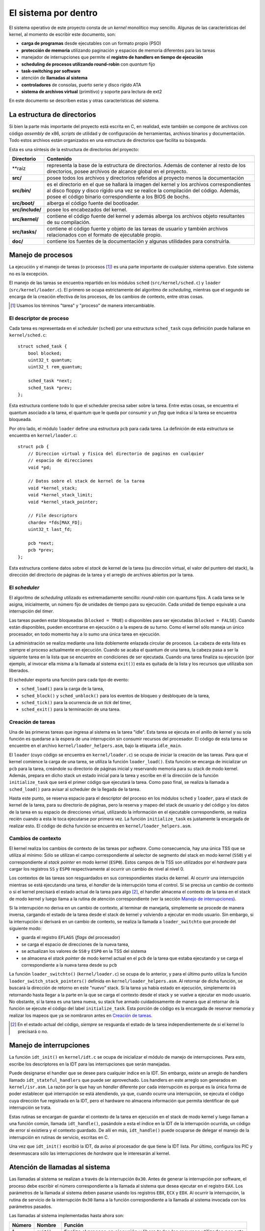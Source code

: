 .. default-role:: math

El sistema por dentro
=====================

El sistema operativo de este proyecto consta de un *kernel* monolítico muy
sencillo. Algunas de las características del kernel, al momento de escribir
este documento, son:

* **carga de programas** desde ejecutables con un formato propio (PSO)
* **protección de memoria** utilizando paginación y espacios de memoria
  diferentes para las tareas
* manejador de interrupciones que permite el **registro de
  handlers en tiempo de ejecución**
* **scheduling de procesos utilizando round-robin** con *quantum* fijo
* **task-switching por software**
* atención de **llamadas al sistema**
* **controladores** de consolas, puerto serie y disco rígido ATA
* **sistema de archivos virtual** (primitivo) y soporte para lectura de
  ext2

En este documento se describen estas y otras características del sistema.

La estructura de directorios
----------------------------

Si bien la parte más importante del proyecto está escrita en C, en realidad,
este también se compone de archivos con código *assembly* de x86, *scripts* de
utilidad y de configuración de herramientas, archivos binarios y
documentación. Todo estos archivos están organizados en una estructura de
directorios que facilita su búsqueda.

Esta es una síntesis de la estructura de directorios del proyecto:

.. graphviz::

    digraph direcciones {
        "raíz" [shape=box]
        "src/" [shape=box]
        "doc/" [shape=box]
        "bin/" [shape=box]
        "boot/" [shape=box]
        "include/" [shape=box]
        "kernel/" [shape=box]
        "tasks/" [shape=box]
        "raíz" -> "src/"
        "raíz" -> "doc/"
        "src/" -> "bin/"
        "src/" -> "boot/"
        "src/" -> "include/"
        "src/" -> "kernel/"
        "src/" -> "tasks/"
    }

================ ==========================================================
Directorio       Contenido
================ ==========================================================
**raíz           representa la base de la estructura de directorios. Además
                 de contener al resto de los directorios, posee archivos de
                 alcance global en el proyecto.
**src/**         posee todos los archivos y directorios referidos al
                 proyecto menos la documentación
**src/bin/**     es el directorio en el que se hallará la imagen del kernel
                 y los archivos correspondientes al disco floppy y disco
                 rígido una vez se realice la compilación del código.
                 Además, posee el código binario correspondiente a los BIOS
                 de bochs.
**src/boot/**    alberga el código fuente del bootloader.
**src/include/** posee los encabezados del kernel.
**src/kernel/**  contiene el código fuente del kernel y además alberga los
                 archivos objeto resultantes de su compilación.
**src/tasks/**   contiene el código fuente y objeto de las tareas de
                 usuario y también archivos relacionados con el formato de
                 ejecutable propio.
**doc/**         contiene los fuentes de la documentación y algunas
                 utilidades para construirla.
================ ==========================================================


Manejo de procesos
------------------

La ejecución y el manejo de tareas (o procesos [1]_) es una parte
importante de cualquier sistema operativo. Este sistema no es la excepción.

El manejo de las tareas se encuentra repartido en los módulos ``sched``
(``src/kernel/sched.c``) y ``loader`` (``src/kernel/loader.c``). El primero se
ocupa estrictamente del algoritmo de *scheduling*, mientras que el segundo se
encarga de la creación efectiva de los procesos, de los cambios de contexto,
entre otras cosas.

.. [1] Usamos los términos "tarea" y "proceso" de manera
       intercambiable.

El descriptor de proceso
~~~~~~~~~~~~~~~~~~~~~~~~

Cada tarea es representada en el *scheduler* (``sched``) por una
estructura ``sched_task`` cuya definición puede hallarse en
``kernel/sched.c``::

    struct sched_task {
        bool blocked;
        uint32_t quantum;
        uint32_t rem_quantum;

        sched_task *next;
        sched_task *prev;
    };


Esta estructura contiene todo lo que el scheduler precisa saber sobre la
tarea. Entre estas cosas, se encuentra el quantum asociado a la tarea, el
quantum que le queda por consumir y un *flag* que indica si la tarea se
encuentra bloqueada.

Por otro lado, el módulo ``loader`` define una estructura ``pcb`` para cada
tarea. La definición de esta estructura se encuentra en ``kernel/loader.c``::

    struct pcb {
        // Direccion virtual y fisica del directorio de paginas en cualquier
        // espacio de direcciones
        void *pd;

        // Datos sobre el stack de kernel de la tarea
        void *kernel_stack;
        void *kernel_stack_limit;
        void *kernel_stack_pointer;

        // File descriptors
        chardev *fds[MAX_FD];
        uint32_t last_fd;

        pcb *next;
        pcb *prev;
    };

Esta estructura contiene datos sobre el *stack* de kernel de la tarea (su
dirección virtual, el valor del puntero del stack), la dirección del
directorio de páginas de la tarea y el arreglo de archivos abiertos por
la tarea.

El *scheduler*
~~~~~~~~~~~~~~

El algoritmo de *scheduling* utilizado es extremadamente sencillo:
*round-robin* con quantums fijos. A cada tarea se le asigna,
inicialmente, un número fijo de unidades de tiempo para su ejecución.
Cada unidad de tiempo equivale a una interrupción del *timer*.

Las tareas pueden estar bloqueadas (``blocked = TRUE``) o disponibles
para ser ejecutadas (``blocked = FALSE``). Cuando están disponibles,
pueden encontrarse en ejecución o a la espera de su turno. Como el
kernel sólo maneja un único procesador, en todo momento hay a lo sumo
una única tarea en ejecución.

La administración se realiza mediante una lista doblemente enlazada
circular de procesos. La cabeza de esta lista es siempre el proceso
actualmente en ejecución. Cuando se acaba el quantum de una tarea, la
cabeza pasa a ser la siguiente tarea en la lista que se encuentre
en condiciones de ser ejecutada. Cuando una tarea finaliza su ejecución
(por ejemplo, al invocar ella misma a la llamada al sistema ``exit()``)
esta es quitada de la lista y los recursos que utilizaba son liberados.

El scheduler exporta una función para cada tipo de evento:

* ``sched_load()`` para la carga de la tarea,
* ``sched_block()`` y ``sched_unblock()`` para los eventos de bloqueo y
  desbloqueo de la tarea,
* ``sched_tick()`` para la ocurrencia de un *tick* del timer,
* ``sched_exit()`` para la terminación de una tarea.

Creación de tareas
~~~~~~~~~~~~~~~~~~

Una de las primeras tareas que ingresa al sistema es la tarea "idle".
Esta tarea se ejecuta en el anillo de kernel y su sola función es
quedarse a la espera de una interrupción sin consumir recursos del
procesador. El código de esta tarea se encuentre en el archivo
``kernel/loader_helpers.asm``, bajo la etiqueta ``idle_main``.

El ``loader`` (cuyo código se encuentra en ``kernel/loader.c``) se
ocupa de iniciar la creación de las tareas. Para que el kernel comience
la carga de una tarea, se utiliza la función ``loader_load()``. Esta
función se encarga de inicializar un ``pcb`` para la tarea, creándole
su directorio de páginas inicial y reservando memoria para su stack de
modo kernel. Además, prepara en dicho stack un estado inicial para la
tarea y escribe en él la dirección de la función ``initialize_task``
que será el primer código que ejecutará la tarea. Como paso final, se
realiza la llamada a ``sched_load()`` para avisar al scheduler de la
llegada de la tarea.

Hasta este punto, se reserva espacio para el descriptor del proceso en
los módulos ``sched`` y ``loader``, para el stack de kernel de la
tarea, para su directorio de páginas, pero la reserva y mapeo del stack
de usuario y del código y los datos de la tarea en su espacio de
direcciones virtual, utilizando la información en el ejecutable
correspondiente, se realiza recién cuando a esta le toca ejecutarse por
primera vez. La función ``initialize_task`` es justamente la encargada
de realizar esto. El código de dicha función se encuentra en
``kernel/loader_helpers.asm``.

Cambios de contexto
~~~~~~~~~~~~~~~~~~~

El kernel realiza los cambios de contexto de las tareas por *software*.
Como consecuencia, hay una única TSS que se utiliza al mínimo: Sólo
se utilizan el campo correspondiente al selector de segmento del
stack en modo kernel (``SS0``) y el correspondiente al *stack pointer*
en modo kernel (``ESP0``). Estos campos de la TSS son utilizados por el
*hardware* para cargar los registros ``SS`` y ``ESP0`` respectivamente
al ocurrir un cambio de nivel al nivel 0.

Los contextos de las tareas son resguardados en sus correspondientes
stacks de kernel. Al ocurrir una interrupción mientras se está
ejecutando una tarea, el *handler* de la interrupción toma el control.
Si se precisa un cambio de contexto o si el kernel precisará el estado
actual de la tarea para algo [2]_, el handler almacena el contexto de
la tarea en el stack de modo kernel y luego llama a la rutina de
atención correspondiente (ver la sección `Manejo de interrupciones`_).

Si la interrupción no deriva en un cambio de contexto, al terminar de
manejarla, simplemente se procede de manera inversa, cargando el estado
de la tarea desde el stack de kernel y volviendo a ejecutar en modo
usuario. Sin embargo, si la interrupción sí derivará en un cambio de
contexto, se realiza la llamada a ``loader_switchto`` que procede del
siguiente modo:

* guarda el registro ``EFLAGS`` (*flags* del procesador)
* se carga el espacio de direcciones de la nueva tarea,
* se actualizan los valores de ``SS0`` y ``ESP0`` en la TSS del sistema
* se almacena el *stack pointer* de modo kernel actual en el ``pcb``
  de la tarea que estaba ejecutando y se carga el correspondiente a la
  nueva tarea desde su ``pcb``

La función ``loader_switchto()`` (``kernel/loader.c``) se ocupa de lo
anterior, y para el último punto utiliza la función
``loader_switch_stack_pointers()`` definida en ``kernel/loader_helpers.asm``.
Al retornar de dicha función, se buscará la dirección de retorno en este
"nuevo" stack. Si la tarea ya había estado en ejecución, simplemente irá
retornando hasta llegar a la parte en la que se carga el contexto desde el
stack y se vuelve a ejecutar en modo usuario. No obstante, si la tarea es una
tarea nueva, su stack fue armado cuidadosamente de manera que al retornar de
la función se ejecute el código del label ``initialize_task``. Esta porción de
código es la encargada de reservar memoria y realizar los mapeos que ya se
nombraron antes en `Creación de tareas`_.

.. [2] En el estado actual del código, *siempre* se resguarda el estado de la
       tarea independientemente de si el kernel lo precisará o no.

Manejo de interrupciones
------------------------

La función ``idt_init()`` en ``kernel/idt.c`` se ocupa de
inicializar el módulo de manejo de interrupciones. Para esto, escribe
los descriptores en la IDT para las interrupciones que serán manejadas.

Puede designarse el handler que se desee para cualquier índice en la IDT. Sin
embargo, existe un arreglo de handlers llamado ``idt_stateful_handlers`` que
puede ser aprovechado. Los handlers en este arreglo son generados en
``kernel/isr.asm``. La razón por la que hay un *handler* diferente por cada
interrupción es porque es la única forma de poder establecer qué interrupción
se está atendiendo, ya que, cuando ocurre una interrupción, se ejecuta el
código cuya dirección fue registrada en la IDT, pero el hardware no almacena
información que permita identificar de qué interrupción se trata.

Estas rutinas se encargan de guardar el contexto de la tarea en
ejecución en el stack de modo kernel y luego llaman a una función
común, llamada ``idt_handle()``, pasándole a esta el índice en la IDT
de la interrupción ocurrida, un código de error si existiera y el
contexto guardado. De allí en más, ``idt_handle()`` puede ocuparse de delegar
el manejo de la interrupción en rutinas de servicio, escritas en C.

Una vez que ``idt_init()`` escribió la IDT, da aviso al procesador de que
tiene la IDT lista. Por último, configura los PIC y desenmascara sólo las
interrupciones de *hardware* que le interesarán al kernel.

Atención de llamadas al sistema
-------------------------------

Las llamadas al sistema se realizan a través de la interrupción
``0x30``. Antes de generar la interrupción por software, el proceso
debe escribir el número correspondiente a la llamada al sistema que
desea ejecutar en el registro ``EAX``. Los parámetros de la llamada al
sistema deben pasarse usando los registros ``EBX``, ``ECX`` y ``EDX``.
Al ocurrir la interrupción, la rutina de servicio de la interrupción
``0x30`` llama a la función correspondiente a la llamada al sistema
invocada con los parámetros pasados.

Las llamadas al sistema implementadas hasta ahora son:

======= =============== ===============================================
Número  Nombre          Función
======= =============== ===============================================
1       ``exit()``      finaliza el proceso en ejecución y libera todos
                        los recursos utilizados por este
2       ``getpid()``    devuelve el identificador de proceso de la
                        tarea
3       ``palloc()``    reserva una página de memoria para la tarea
4       ``read()``      lee de un archivo abierto
5       ``write()``     escribe en un archivo abierto
6       ``seek()``      traslada el puntero del archivo a una posición
                        dada
7       ``close()``     cierra el archivo y libera los recursos
                        que ya no se precisen
8       ``open()``      abre un archivo para lectura y/o escritura
9       ``con_ctl()``   envía comandos de control a una consola
10      ``run()``       pone un programa en ejecución
======= =============== ===============================================

La memoria
----------

Gestión de la memoria
~~~~~~~~~~~~~~~~~~~~~

El módulo encargado de la gestión de la memoria es el módulo ``mm``
(``kernel/mm.c``). Su función de inicialización, ``mm_init()``, se encarga de

1. armar la lista de páginas libres para el kernel y para usuario,
2. inicializar un directorio de páginas para el kernel y 
3. activar la paginación de memoria.

Para el paso 1, recorre la memoria verificando qué páginas de memoria son
válidas y arma dos listas de páginas libres: las del kernel, que están por
debajo de los 4MB de memoria física, y las de usuario.

Cada página de memoria física disponible está representada por una estructura
``page_t``.  Dicha estructura se encuentra declarada en ``kernel/mm.c`` del
siguiente modo::

    struct page_t {
        int count;

        page_t *next;
        page_t *prev;
    };

Los punteros ``next`` y ``prev`` son utilizados para administrar las
listas de páginas físicas libres y``count`` indica el número de
referencias de la página.

En el módulo ``mm`` se encuentran todas las funciones que se ocupan
de gestionar las páginas físicas libres y de mapearlas a los espacios
de direcciones virtuales.

Direccionamiento
~~~~~~~~~~~~~~~~

Una de las primeras cosas que se realizan en ``kernel/kinit.asm``
(el código al que salta el bootloader) es configurar una GDT definitiva
para el sistema. La misma está compuesta por descriptores para:

1. Código de nivel 0
2. Datos de nivel 0
3. Código de nivel 3
4. Datos de nivel 3
5. TSS del sistema

Tanto los segmentos de código como de datos ocupan todo el espacio
direccionable. El principal mecanismo de protección de memoria
utilizado en el kernel es la paginación.

Cada tarea cuenta con un espacio de direcciones virtual propio, pero todas
ellas tienen al código y los datos del kernel mapeados en las direcciones
bajas (*lower half*) mientras que el código y los datos de usuario se
encuentran en direcciones más altas.

*Devices*
---------

El *device* es una abstracción que permite manipular dispositivos de
*hardware* y estructuras lógicas con facilidad y mediante una interfaz
común.

Cada tipo de device está representado por una estructura específica.
Sin embargo, todas estas estructuras "derivan de" una estructura en
particular. En este contexto, una estructura deriva de otra si todos
los campos de esta última están incluidos al principio (y en el mismo
orden) en la primera. La estructura más general de device, definida en
``include/device.h``, es::

    struct device {
        uint32_t clase;
        uint32_t refcount;
        dev_flush_t *flush;
    };

La ``clase`` define de qué tipo de device se trata y, consecuentemente,
cuál es la estructura asociada. ``refcount`` indica el número de
referencias, es decir, la cantidad de usuarios del device. Por último,
``flush`` es una función que se llama cuando el device dejará de ser
utilizado y se encarga de liberar los recursos utilizados por el mismo.

Las principales estructuras que derivan de ``device`` son ``chardev`` y
``blockdev``. La primera estructura representa un device que puede
accederse comúnmente como una tira de bytes. La segunda representa uno
que puede acceders2e de a porciones definidas (bloques)::

    struct chardev {
        uint32_t clase;
        uint32_t refcount;
        chardev_flush_t *flush;
        chardev_read_t *read;
        chardev_write_t *write;
        chardev_seek_t *seek;
    };

    struct blockdev {
        uint32_t clase;
        uint32_t refcount;
        blockdev_flush_t *flush;
        blockdev_read_t *read;
        blockdev_write_t *write;
        uint32_t size;
    };

Ambas respetan los campos de la estructura ``device`` por "derivar" de
ella. La diferencia entre las funciones de lectura y escritura de los
``chardev`` y los ``blockdev`` es, básicamente, que para los primeros
se asume que existe una posición actual, fijada con ``seek``, (o que no
es relevante especificar una posición) a partir de la cual leer,
mientras que para los segundos la posición debe especificarse y
normalmente indica un número de bloque.

Las consolas
~~~~~~~~~~~~

El módulo ``con`` implementa el anillo de consolas. Las consolas son
esencialmente *buffers* de memoria destinados a ser representados en
la pantalla como texto. En todo momento hay una consola que se
encuentra "en foco", es decir, visible en la pantalla.

Cada consola está representada por una estructura ``con_chardev``,
definida en ``include/con.h``::

    struct con_chardev {
        uint32_t clase;
        uint32_t refcount;
        chardev_flush_t* flush;
        chardev_read_t* read;
        chardev_write_t* write;
        chardev_seek_t* seek;

        void *screen_buf;
        uint32_t screen_buf_offset;

        circular_buf_t kb_buf;
        int waiting_process;

        uint8_t current_attr;

        con_chardev *next;
        con_chardev *prev;
    }

Esta estructura alberga la dirección virtual del buffer de la consola y
la posición actual en este buffer en ``screen_buf`` y
``screen_buf_offset`` respectivamente. Al realizarse una escritura
sobre el device, llamando a su funcion ``write``, se almacenan los
datos en el buffer y se avanza el puntero en ``screen_buf_offset`` de
manera acorde. Cuando se llega al final del buffer, se produce un
desplazamiento de los datos que consiste en mover todo el contenido del
buffer 80 caracteres (una línea) hacia atrás y limpiar los últimos 80
caracteres del buffer.

Si se llama a la función ``read`` de la consola, la tarea en ejecución
queda a la espera de que se oprima una tecla en el teclado. Cuando esto
ocurre, la rutina de atención de la interrupción del teclado avisa al
módulo ``kb`` del evento, el cual se encarga de enviarle al módulo
``con`` el caracter recibido. La función ``con_put_to_kb_buf``
finalmente se encarga de almacenar el caracter en el buffer ``kb_buf``
de la consola en foco y de despertar a la tarea en espera. Al
despertarse la tarea, la función ``read`` ya puede leer del buffer de
teclado los caracteres recibidos y guardarlos donde se le indicó (por
ejemplo, un buffer de usuario).

El puerto serie
~~~~~~~~~~~~~~~

El kernel incluye un controlador para UART (*Universal Asynchronous
Receiver/Transmitter*), que permite leer de y escribir al conocido
"puerto serie". Para representar al dispositivo se utiliza la estructura
``serial_chardev``, definida en ``include/serial.h``.

El funcionamiento para el caso de la lectura es similar al caso de la
consola. La tarea queda bloqueada a la espera de la llegada de un byte.
Cuando este llega, se almacena en el buffer del dispositivo y se
despierta a la tarea para que esta pueda tomar el dato. Para el caso de
la escritura, simplemente se envían al dispositivo uno a uno los bytes
a transmitir, esperando entre cada envío que el dispositivo se
encuentre listo.

Disco rígido ATA IDE
~~~~~~~~~~~~~~~~~~~~

El módulo ``hdd`` se encarga del manejo de los discos ATA IDE. El modo
de acceso a los discos es el de entrada/salida programada. De momento
sólo se ha implementado la funcionalidad de lectura de disco, sin tener
en cuenta los permisos de usuario.

La estructura ``hdd_blockdev`` representa al disco rígido. Respetando
los prototipos de las funciones de los ``blockdev``, la función de
lectura recibe, además de un buffer con su respectivo tamaño, la
posición del bloque a leer, expresada como una dirección LBA (Logical
Block Addressing) de 28 bits. La operatoria es similar a los demás
dispositivos: Se envía el pedido de sectores al disco y se bloquea la
tarea a la espera de recibir los datos en un buffer. El buffer es
llenado (y la tarea desbloqueada) cuando la rutina de atención de la
interrupción del disco se encarga de obtener los datos.

El sistema de archivos virtual
------------------------------

El nombre "sistema de archivos virtual" quizás le queda algo grande a
la rústica implementación que llevamos a cabo, en el módulo ``fs`` para
tener un manejo mínimo de los archivos en el *filesystem* físico y de
los dispositivos de hardware.

La llamada al sistema ``open()`` permite la apertura de un archivo para
su posterior lectura o escritura. La implementación de esta llamada es
la siguiente::

    int sys_open(char *path, uint32_t mode) {
        chardev *cdev;
        if (!(cdev = fs_open(path, mode)))
            return -ENOFILE;
        else {
            cdev->refcount++;
            return loader_add_file(cdev);
        }
    }

Simplemente, la llamada recibe una ruta y un modo de apertura. Ambos
datos se pasan a la función ``fs_open()``, que se encarga de encontrar
un ``chardev`` correspondiente a esa ruta, si lo hay, o devolver
``NULL``. Una vez que se obtuvo el ``chardev`` correspondiente a la
ruta, la función ``loader_add_file()`` agrega el ``chardev`` a la lista
de dispositivos abiertos por la tarea y devuelve un nuevo *file
descriptor*.

Para encontrar el ``chardev``, ``fs_open()`` simplemente respeta
algunas reglas:

* ``/serial0`` y ``/serial1`` representan los ``chardev``
  correspondientes a los "puertos serie";
* ``/console`` representa una nueva consola, y ``/console<i>`` siendo
  ``<i>`` un entero no negativo representa la consola número ``<i>``;
* por último, ``/disk/<ruta>`` representa el archivo en la ruta
  ``<ruta>`` en el filesystem existente en el disco rígido.

Sistema de archivos ext2
~~~~~~~~~~~~~~~~~~~~~~~~

El único sistema de archivos implementado para el disco rígido es ext2,
en su primera versión. Se lo implementó de manera rudimentaria, con
soporte para lectura y sin tener en cuenta permisos.

La implementación actual lee el archivo entero y lo almacena en un
buffer al momento de la apertura. Está en construcción una
implementación que permite la lectura y almacenamiento de los datos del
archivo de a bloques y bajo demanda.
